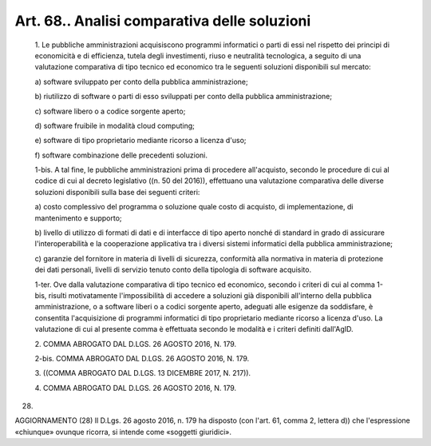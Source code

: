 Art. 68.. Analisi comparativa delle soluzioni
^^^^^^^^^^^^^^^^^^^^^^^^^^^^^^^^^^^^^^^^^^^^^


  1\. Le pubbliche amministrazioni acquisiscono programmi  informatici o parti di essi nel  rispetto  dei  principi  di  economicità  e  di efficienza,  tutela   degli   investimenti,   riuso   e   neutralità tecnologica, a seguito di una valutazione comparativa di tipo tecnico ed economico tra le seguenti soluzioni disponibili sul mercato:

  a\) software sviluppato per conto della pubblica amministrazione;

  b\) riutilizzo di software o parti di esso  sviluppati  per  conto della pubblica amministrazione;

  c\) software libero o a codice sorgente aperto;

  d\) software fruibile in modalità cloud computing;

  e\) software di  tipo  proprietario  mediante  ricorso  a  licenza d'uso;

  f\) software combinazione delle precedenti soluzioni.

  1-bis\. A tal fine, le pubbliche amministrazioni prima di  procedere all'acquisto, secondo le procedure di cui al codice di cui al decreto legislativo  ((n.  50  del   2016)),   effettuano   una   valutazione comparativa  delle  diverse  soluzioni  disponibili  sulla  base  dei seguenti criteri:

  a\) costo complessivo del programma o  soluzione  quale  costo  di acquisto, di implementazione, di mantenimento e supporto;

  b\) livello di utilizzo di formati di dati e di interfacce di tipo aperto nonché di standard in grado di assicurare l'interoperabilità e la cooperazione applicativa tra i diversi sistemi informatici della pubblica amministrazione;

  c\) garanzie del fornitore in materia  di  livelli  di  sicurezza, conformità  alla  normativa  in  materia  di  protezione  dei   dati personali, livelli  di  servizio  tenuto  conto  della  tipologia  di software acquisito.

  1-ter\. Ove  dalla  valutazione  comparativa  di  tipo  tecnico  ed economico,  secondo  i  criteri  di  cui  al  comma  1-bis,   risulti motivatamente  l'impossibilità  di   accedere   a   soluzioni   già disponibili all'interno della pubblica amministrazione, o a  software liberi  o  a  codici  sorgente  aperto,  adeguati  alle  esigenze  da soddisfare, è consentita l'acquisizione di programmi informatici  di tipo proprietario mediante ricorso a licenza d'uso. La valutazione di cui al presente comma è effettuata secondo le modalità e i  criteri definiti dall'AgID.

  2\. COMMA ABROGATO DAL D.LGS. 26 AGOSTO 2016, N. 179.

  2-bis\. COMMA ABROGATO DAL D.LGS. 26 AGOSTO 2016, N. 179.

  3\. ((COMMA ABROGATO DAL D.LGS. 13 DICEMBRE 2017, N. 217)).

  4\. COMMA ABROGATO DAL D.LGS. 26 AGOSTO 2016, N. 179.


(28)


AGGIORNAMENTO (28)
Il D.Lgs. 26 agosto 2016, n. 179 ha disposto (con l'art. 61,  comma 2, lettera d))  che  l'espressione  «chiunque»  ovunque  ricorra,  si intende come «soggetti giuridici».
